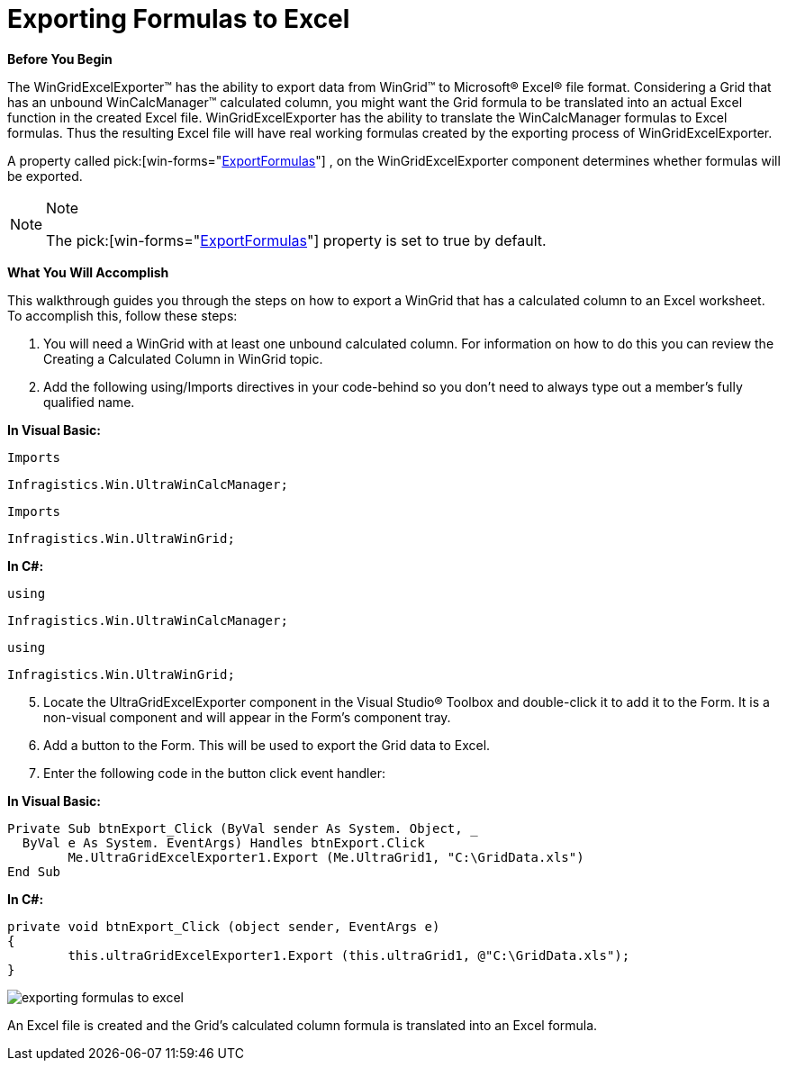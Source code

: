 ﻿////

|metadata|
{
    "name": "wincalcmanager-exporting-formulas-to-excel",
    "controlName": ["WinCalcManager"],
    "tags": ["How Do I"],
    "guid": "{B23AE2A4-D86D-4EDB-BE27-9B62EB3AC6BD}",  
    "buildFlags": [],
    "createdOn": "2008-10-09T16:05:58Z"
}
|metadata|
////

= Exporting Formulas to Excel

*Before You Begin*

The WinGridExcelExporter™ has the ability to export data from WinGrid™ to Microsoft® Excel® file format. Considering a Grid that has an unbound WinCalcManager™ calculated column, you might want the Grid formula to be translated into an actual Excel function in the created Excel file. WinGridExcelExporter has the ability to translate the WinCalcManager formulas to Excel formulas. Thus the resulting Excel file will have real working formulas created by the exporting process of WinGridExcelExporter.

A property called  pick:[win-forms="link:{ApiPlatform}win.ultrawingrid.excelexport{ApiVersion}~infragistics.win.ultrawingrid.excelexport.ultragridexcelexporter~exportformulas.html[ExportFormulas]"] , on the WinGridExcelExporter component determines whether formulas will be exported.

.Note
[NOTE]
====
The  pick:[win-forms="link:{ApiPlatform}win.ultrawingrid.excelexport{ApiVersion}~infragistics.win.ultrawingrid.excelexport.ultragridexcelexporter~exportformulas.html[ExportFormulas]"]  property is set to true by default.
====

*What You Will Accomplish*

This walkthrough guides you through the steps on how to export a WinGrid that has a calculated column to an Excel worksheet. To accomplish this, follow these steps:

[start=1]
. You will need a WinGrid with at least one unbound calculated column. For information on how to do this you can review the Creating a Calculated Column in WinGrid topic.
[start=2]
. Add the following using/Imports directives in your code-behind so you don't need to always type out a member's fully qualified name.

*In Visual Basic:*

[source]
----
Imports
----

 Infragistics.Win.UltraWinCalcManager;

[source]
----
Imports
----

 Infragistics.Win.UltraWinGrid;

*In C#:*

[source]
----
using
----

 Infragistics.Win.UltraWinCalcManager;

[source]
----
using
----

 Infragistics.Win.UltraWinGrid;

[start=5]
. Locate the UltraGridExcelExporter component in the Visual Studio® Toolbox and double-click it to add it to the Form. It is a non-visual component and will appear in the Form's component tray.
[start=6]
. Add a button to the Form. This will be used to export the Grid data to Excel.
[start=7]
. Enter the following code in the button click event handler:

*In Visual Basic:*

----
Private Sub btnExport_Click (ByVal sender As System. Object, _
  ByVal e As System. EventArgs) Handles btnExport.Click
	Me.UltraGridExcelExporter1.Export (Me.UltraGrid1, "C:\GridData.xls")
End Sub
----

*In C#:*

----
private void btnExport_Click (object sender, EventArgs e)
{
	this.ultraGridExcelExporter1.Export (this.ultraGrid1, @"C:\GridData.xls");
}
----

image::Images\Formula_In_Excel.png[exporting formulas to excel]

An Excel file is created and the Grid’s calculated column formula is translated into an Excel formula.